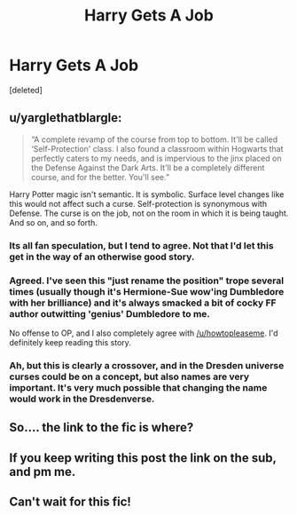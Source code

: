 #+TITLE: Harry Gets A Job

* Harry Gets A Job
:PROPERTIES:
:Score: 6
:DateUnix: 1466386755.0
:DateShort: 2016-Jun-20
:FlairText: Promotion
:END:
[deleted]


** u/yarglethatblargle:
#+begin_quote
  “A complete revamp of the course from top to bottom. It'll be called ‘Self-Protection' class. I also found a classroom within Hogwarts that perfectly caters to my needs, and is impervious to the jinx placed on the Defense Against the Dark Arts. It'll be a completely different course, and for the better. You'll see.”
#+end_quote

Harry Potter magic isn't semantic. It is symbolic. Surface level changes like this would not affect such a curse. Self-protection is synonymous with Defense. The curse is on the job, not on the room in which it is being taught. And so on, and so forth.
:PROPERTIES:
:Author: yarglethatblargle
:Score: 10
:DateUnix: 1466387318.0
:DateShort: 2016-Jun-20
:END:

*** Its all fan speculation, but I tend to agree. Not that I'd let this get in the way of an otherwise good story.
:PROPERTIES:
:Author: howtopleaseme
:Score: 3
:DateUnix: 1466390651.0
:DateShort: 2016-Jun-20
:END:


*** Agreed. I've seen this "just rename the position" trope several times (usually though it's Hermione-Sue wow'ing Dumbledore with her brilliance) and it's always smacked a bit of cocky FF author outwitting 'genius' Dumbledore to me.

No offense to OP, and I also completely agree with [[/u/howtopleaseme]]. I'd definitely keep reading this story.
:PROPERTIES:
:Author: lurkielurker
:Score: 1
:DateUnix: 1466446472.0
:DateShort: 2016-Jun-20
:END:


*** Ah, but this is clearly a crossover, and in the Dresden universe curses could be on a concept, but also names are very important. It's very much possible that changing the name would work in the Dresdenverse.
:PROPERTIES:
:Author: Evilsbane
:Score: 1
:DateUnix: 1466624129.0
:DateShort: 2016-Jun-23
:END:


** So.... the link to the fic is where?
:PROPERTIES:
:Author: UndeadBBQ
:Score: 3
:DateUnix: 1466407046.0
:DateShort: 2016-Jun-20
:END:


** If you keep writing this post the link on the sub, and pm me.
:PROPERTIES:
:Author: howtopleaseme
:Score: 1
:DateUnix: 1466447258.0
:DateShort: 2016-Jun-20
:END:


** Can't wait for this fic!
:PROPERTIES:
:Author: HysMajesty116
:Score: 1
:DateUnix: 1466477447.0
:DateShort: 2016-Jun-21
:END:
